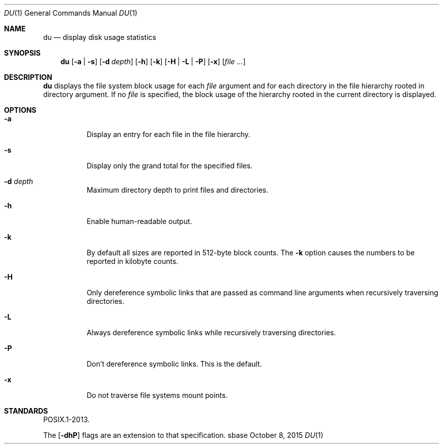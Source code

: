 .Dd October 8, 2015
.Dt DU 1
.Os sbase
.Sh NAME
.Nm du
.Nd display disk usage statistics
.Sh SYNOPSIS
.Nm
.Op Fl a | s
.Op Fl d Ar depth
.Op Fl h
.Op Fl k
.Op Fl H | L | P
.Op Fl x
.Op Ar file ...
.Sh DESCRIPTION
.Nm
displays the file system block usage for each
.Ar file
argument and for each directory in the file hierarchy rooted in directory
argument.
If no
.Ar file
is specified, the block usage of the hierarchy rooted in the current directory
is displayed.
.Sh OPTIONS
.Bl -tag -width Ds
.It Fl a
Display an entry for each file in the file hierarchy.
.It Fl s
Display only the grand total for the specified files.
.It Fl d Ar depth
Maximum directory depth to print files and directories.
.It Fl h
Enable human-readable output.
.It Fl k
By default all sizes are reported in 512-byte block counts.
The
.Fl k
option causes the numbers to be reported in kilobyte counts.
.It Fl H
Only dereference symbolic links that are passed as command line arguments when
recursively traversing directories.
.It Fl L
Always dereference symbolic links while recursively traversing directories.
.It Fl P
Don't dereference symbolic links.
This is the default.
.It Fl x
Do not traverse file systems mount points.
.El
.Sh STANDARDS
POSIX.1-2013.
.Pp
The
.Op Fl dhP
flags are an extension to that specification.
